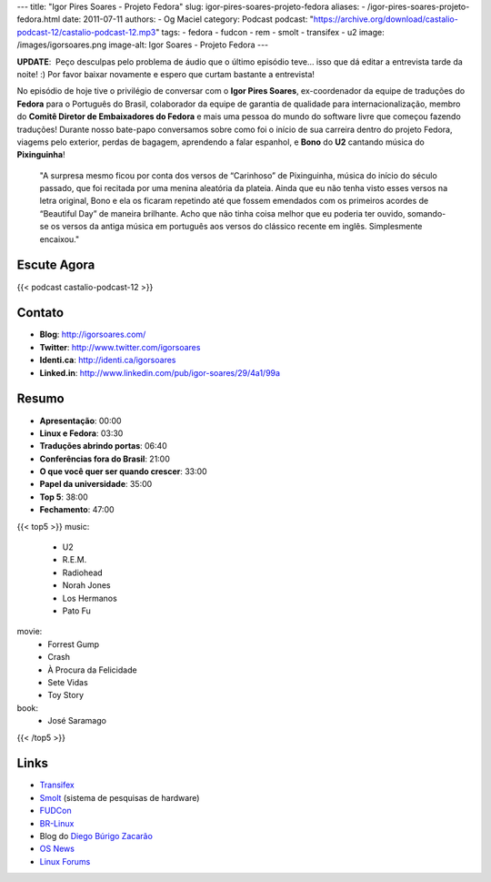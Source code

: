 ---
title: "Igor Pires Soares - Projeto Fedora"
slug: igor-pires-soares-projeto-fedora
aliases:
- /igor-pires-soares-projeto-fedora.html
date: 2011-07-11
authors:
- Og Maciel
category: Podcast
podcast: "https://archive.org/download/castalio-podcast-12/castalio-podcast-12.mp3"
tags:
- fedora
- fudcon
- rem
- smolt
- transifex
- u2
image: /images/igorsoares.png
image-alt: Igor Soares - Projeto Fedora
---

**UPDATE**:  Peço desculpas pelo problema de áudio que o último
episódio teve... isso que dá editar a entrevista tarde da noite! :)
Por favor baixar novamente e espero que curtam bastante a
entrevista!

No episódio de hoje tive o privilégio de conversar com o **Igor Pires
Soares**, ex-coordenador da equipe de traduções do **Fedora** para o
Português do Brasil, colaborador da equipe de garantia de qualidade para
internacionalização, membro do **Comitê Diretor de Embaixadores do
Fedora** e mais uma pessoa do mundo do software livre que começou
fazendo traduções! Durante nosso bate-papo conversamos sobre como foi o
início de sua carreira dentro do projeto Fedora, viagems pelo exterior,
perdas de bagagem, aprendendo a falar espanhol, e **Bono** do **U2**
cantando música do **Pixinguinha**!

    "A surpresa mesmo ficou por conta dos versos de “Carinhoso” de
    Pixinguinha, música do início do século passado, que foi recitada
    por uma menina aleatória da plateia. Ainda que eu não tenha visto
    esses versos na letra original, Bono e ela os ficaram repetindo até
    que fossem emendados com os primeiros acordes de “Beautiful Day” de
    maneira brilhante. Acho que não tinha coisa melhor que eu poderia
    ter ouvido, somando-se os versos da antiga música em português aos
    versos do clássico recente em inglês. Simplesmente encaixou."

Escute Agora
------------

{{< podcast castalio-podcast-12 >}}

Contato
-------
- **Blog**: http://igorsoares.com/
- **Twitter**: http://www.twitter.com/igorsoares
- **Identi.ca**: http://identi.ca/igorsoares
- **Linked.in**: http://www.linkedin.com/pub/igor-soares/29/4a1/99a

Resumo
------
-  **Apresentação**: 00:00
-  **Linux e Fedora**: 03:30
-  **Traduções abrindo portas**: 06:40
-  **Conferências fora do Brasil**: 21:00
-  **O que você quer ser quando crescer**: 33:00
-  **Papel da universidade**: 35:00
-  **Top 5**: 38:00
-  **Fechamento**: 47:00

{{< top5 >}}
music:
    * U2
    * R.E.M.
    * Radiohead
    * Norah Jones
    * Los Hermanos
    * Pato Fu
movie:
    * Forrest Gump
    * Crash
    * À Procura da Felicidade
    * Sete Vidas
    * Toy Story
book:
    * José Saramago
{{< /top5 >}}

Links
-----

* `Transifex`_
* `Smolt`_ (sistema de pesquisas de hardware)
* `FUDCon`_
* `BR-Linux`_
* Blog do `Diego Búrigo Zacarão`_
* `OS News`_
* `Linux Forums`_


.. _BR-Linux: http://br-linux.org/
.. _Diego Búrigo Zacarão: http://diegobz.net/
.. _OS News: http://www.osnews.com/
.. _Linux Forums: http://www.linuxforums.org/
.. _Transifex: http://transifex.net
.. _Smolt: https://secure.wikimedia.org/wikipedia/en/wiki/Smolt_(Linux)
.. _FUDCon: http://fedoraproject.org/wiki/FUDCon
